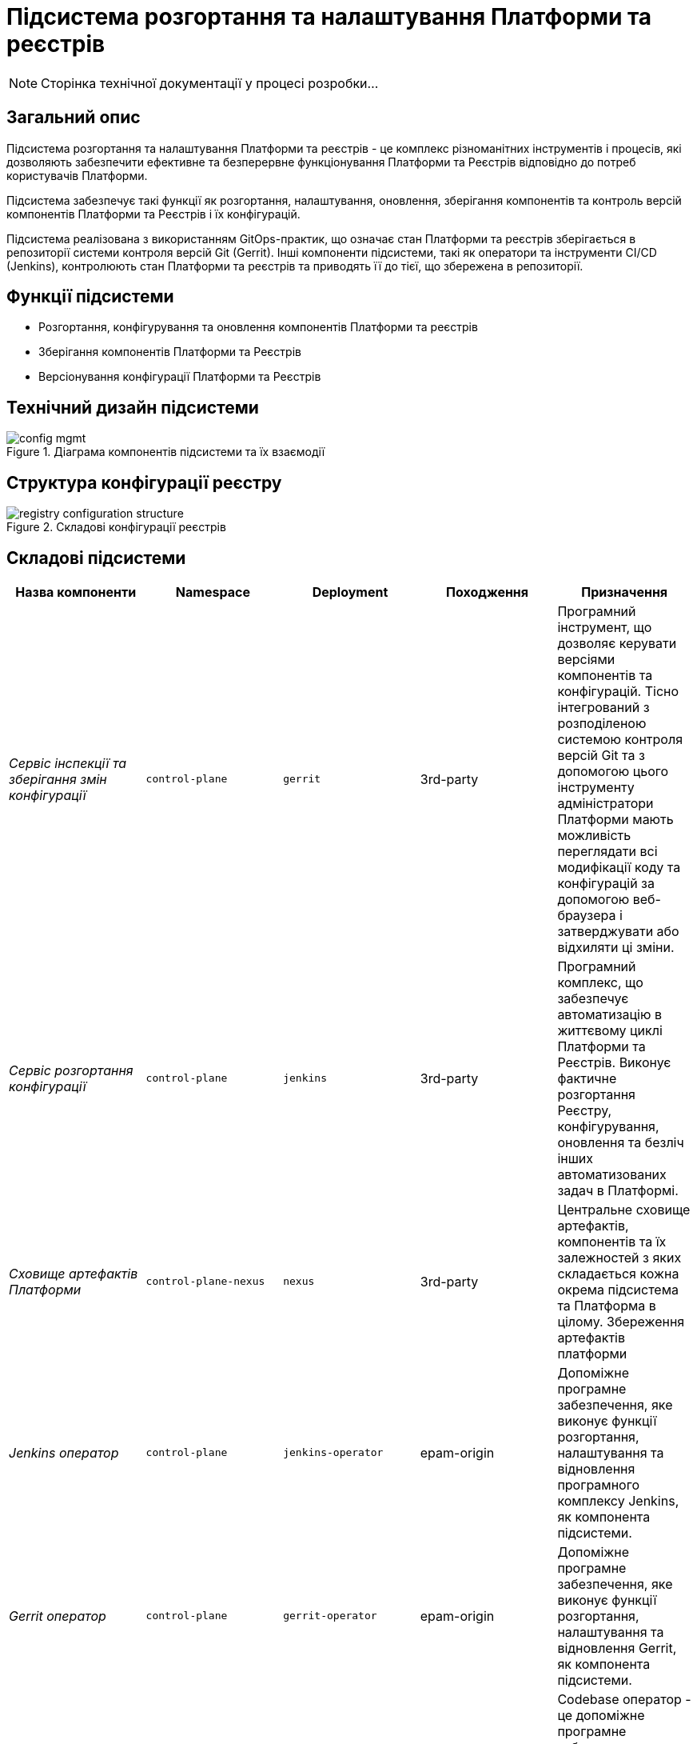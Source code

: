 = Підсистема розгортання та налаштування Платформи та реєстрів

[NOTE]
--
Сторінка технічної документації у процесі розробки...
--

== Загальний опис

Підсистема розгортання та налаштування Платформи та реєстрів - це комплекс різноманітних інструментів і процесів, які
дозволяють забезпечити ефективне та безперервне функціонування Платформи та Реєстрів відповідно до потреб користувачів Платформи.

Підсистема забезпечує такі функції як розгортання, налаштування, оновлення, зберігання компонентів та контроль версій
компонентів Платформи та Реєстрів і їх конфігурацій.

Підсистема реалізована з використанням GitOps-практик, що означає стан Платформи та реєстрів зберігається в репозиторії
системи контроля версій Git (Gerrit). Інші компоненти підсистеми, такі як оператори та інструменти CI/CD (Jenkins), контролюють
стан Платформи та реєстрів та приводять її до тієї, що збережена в репозиторії.

== Функції підсистеми

* Розгортання, конфігурування та оновлення компонентів Платформи та реєстрів
* Зберігання компонентів Платформи та Реєстрів
* Версіонування конфігурації Платформи та Реєстрів

== Технічний дизайн підсистеми

.Діаграма компонентів підсистеми та їх взаємодії
image::architecture/platform/administrative/config-management/config-mgmt.svg[]

== Структура конфігурації реєстру

.Складові конфігурації реєстрів
image::architecture/platform/administrative/config-management/registry-configuration-structure.svg[]

== Складові підсистеми

|===
|Назва компоненти|Namespace|Deployment|Походження|Призначення

|_Сервіс інспекції та зберігання змін конфігурації_
|`control-plane`
|`gerrit`
|3rd-party
|Програмний інструмент, що дозволяє керувати версіями компонентів та конфігурацій. Тісно інтегрований з розподіленою
системою контроля версій Git та з допомогою цього інструменту адміністратори Платформи мають можливість переглядати всі
модифікації коду та конфігурацій за допомогою веб-браузера і затверджувати або відхиляти ці зміни.

|_Сервіс розгортання конфігурації_
|`control-plane`
|`jenkins`
|3rd-party
|Програмний комплекс, що забезпечує автоматизацію в життєвому циклі Платформи та Реєстрів. Виконує фактичне розгортання Реєстру, конфігурування, оновлення та безліч інших автоматизованих задач в Платформі.

|_Сховище артефактів Платформи_
|`control-plane-nexus`
|`nexus`
|3rd-party
|Центральне сховище артефактів, компонентів та їх залежностей з яких складається кожна окрема підсистема та Платформа в цілому.
Збереження артефактів платформи

|_Jenkins оператор_
|`control-plane`
|`jenkins-operator`
|epam-origin
|Допоміжне програмне забезпечення, яке виконує функції розгортання, налаштування та відновлення програмного комплексу Jenkins, як
компонента підсистеми.

|_Gerrit оператор_
|`control-plane`
|`gerrit-operator`
|epam-origin
|Допоміжне програмне забезпечення, яке виконує функції розгортання, налаштування та відновлення Gerrit, як
компонента підсистеми.

|_Codebase оператор_
|`control-plane`
|`codebase-operator`
|epam-origin
|Codebase оператор - це допоміжне програмне забезпечення, яке виконує функцію реєстрації нового Реєстру як компонента
Платформи та виконує первісну конфігурацію.

|_Nexus оператор_
|`control-plane-nexus`
|`nexus-operator`
|epam-origin
|Допоміжне програмне забезпечення, яке виконує функції розгортання, налаштування та відновлення Nexus Repository Manager, як
компонента підсистеми.

|===

== Атрибути якості підсистеми

=== _Portability_
Контейнери з компонентами підсистеми можуть бути розгорнуті або перенесені на різні хмарні середовища, на власну
локальну інфраструктуру або між іншими екземплярами Платформи реєстрів.

=== _Observability_
Підсистема управління Платформою та Реєстрами підтримує журналювання вхідних запитів, логування подій та збір метрик
продуктивності для подальшого аналізу через веб-інтерфейси відповідних підсистем Платформи.

[TIP]
--
Детальніше з дизайном підсистем можна ознайомитись у відповідних розділах:

* xref:arch:architecture/platform/operational/logging/overview.adoc[]
* xref:arch:architecture/platform/operational/monitoring/overview.adoc[]
--

=== _Maintainability_

Підсистема розроблена з використанням підходу Gitops, що забезпечує опис конфігурації Платформи та реєстрів у вигляді
коду, що спрощує підтримку та розгортання. Це також дозволяє автоматизувати процес розгортання, зменшуючи ризик людської
помилки. Також, це дозволяє відстежувати зміни та забезпечує стабільність при розгортанні та технічним адміністраторам
легко вносити оновлення в Платформу та реєстри, відкочовувати зміни за потреби та підтримувати історію всіх внесених змін.

